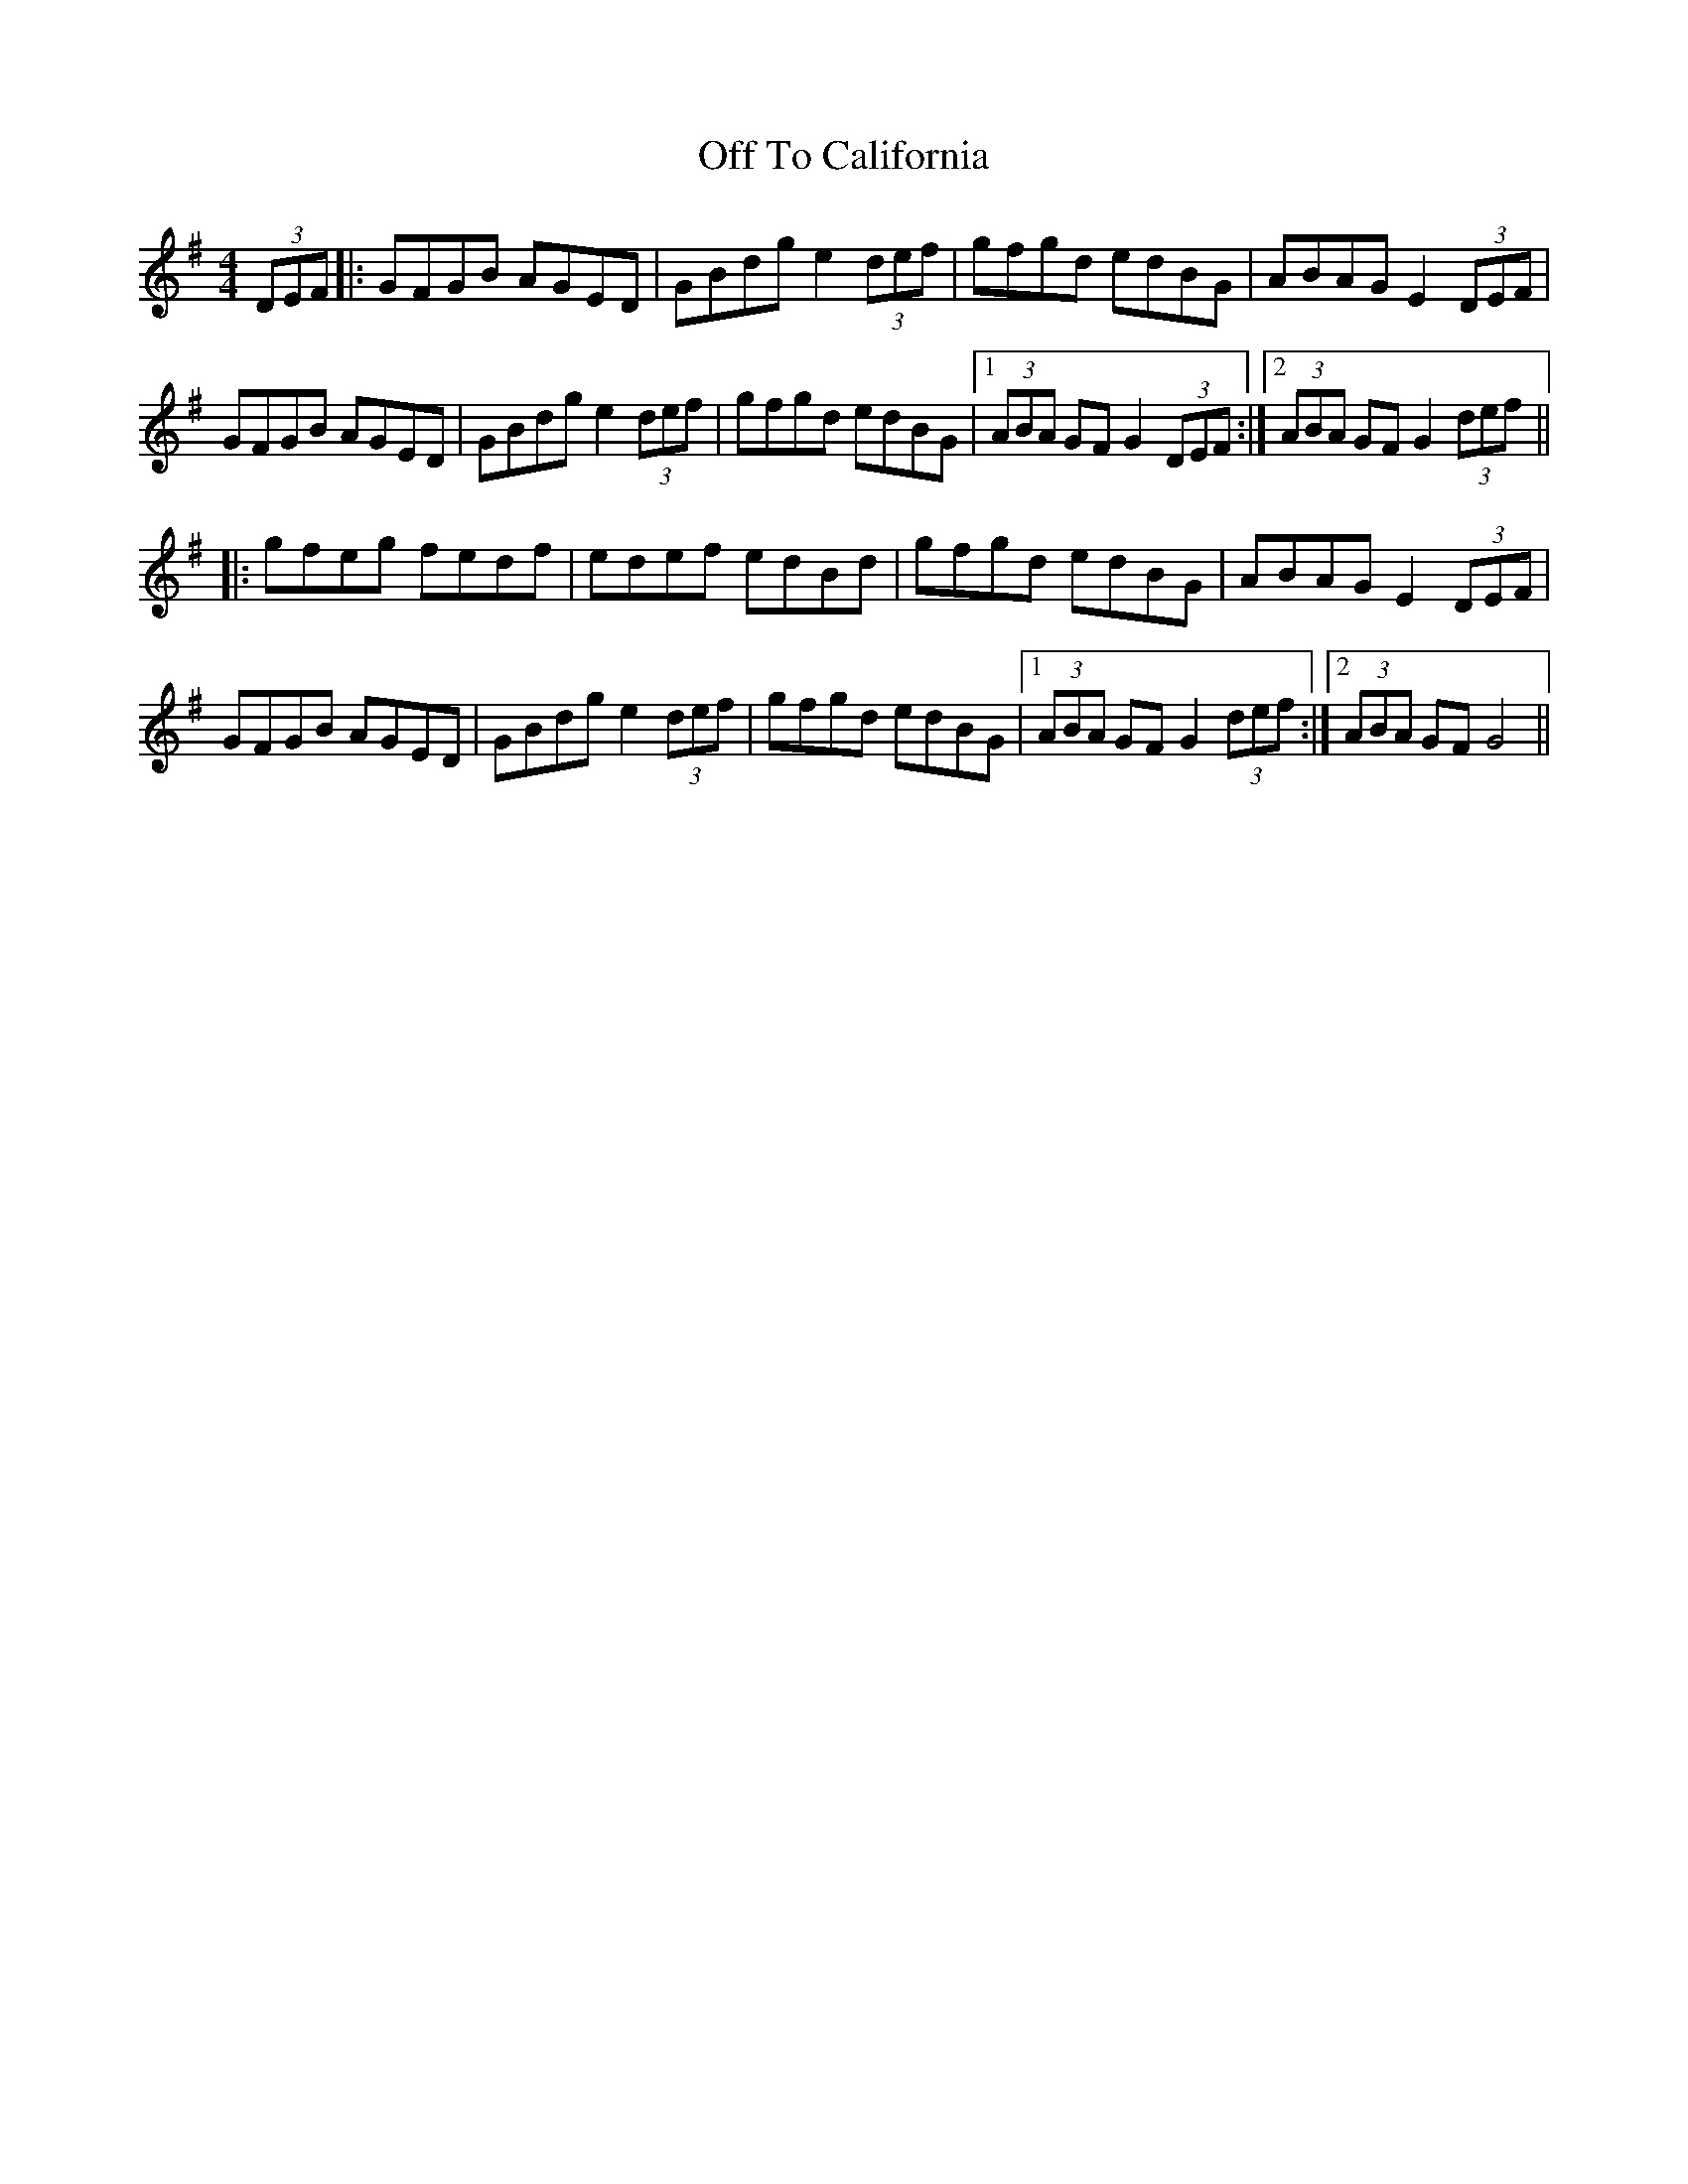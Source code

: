 X: 30031
T: Off To California
R: hornpipe
M: 4/4
K: Gmajor
(3DEF|:GFGB AGED|GBdg e2 (3def|gfgd edBG|ABAG E2 (3DEF|
GFGB AGED|GBdg e2 (3def|gfgd edBG|1 (3ABA GF G2 (3DEF:|2 (3ABA GF G2 (3def||
|:gfeg fedf|edef edBd|gfgd edBG|ABAG E2 (3DEF|
GFGB AGED|GBdg e2 (3def|gfgd edBG|1 (3ABA GF G2 (3def:|2 (3ABA GF G4||

